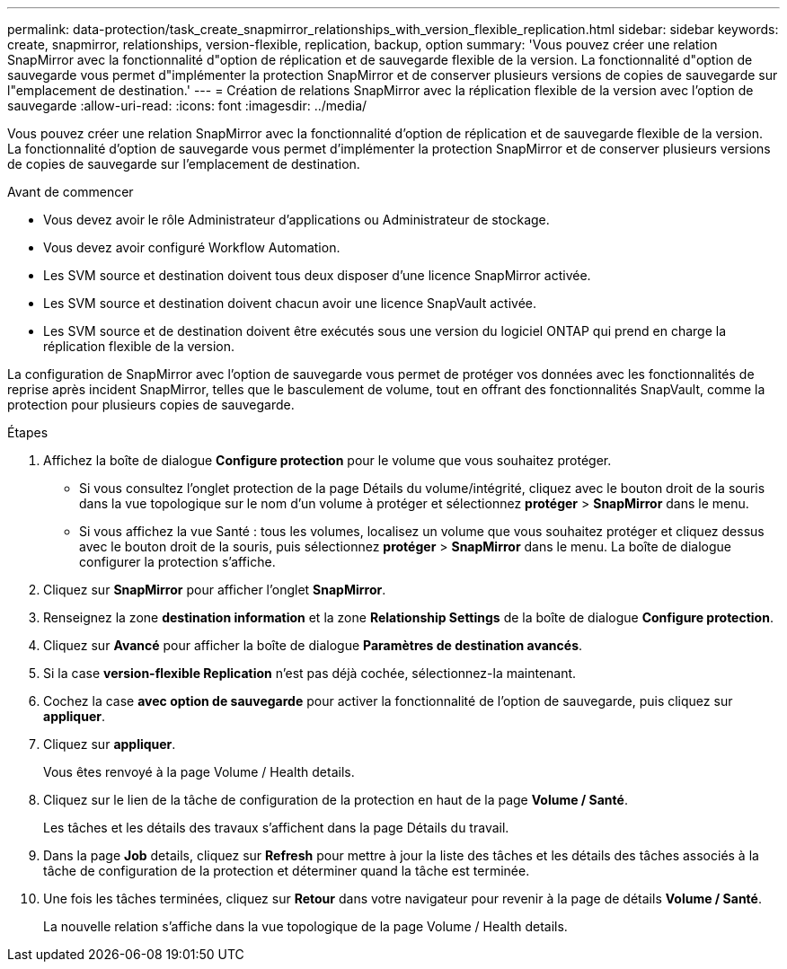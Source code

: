 ---
permalink: data-protection/task_create_snapmirror_relationships_with_version_flexible_replication.html 
sidebar: sidebar 
keywords: create, snapmirror, relationships, version-flexible, replication, backup, option 
summary: 'Vous pouvez créer une relation SnapMirror avec la fonctionnalité d"option de réplication et de sauvegarde flexible de la version. La fonctionnalité d"option de sauvegarde vous permet d"implémenter la protection SnapMirror et de conserver plusieurs versions de copies de sauvegarde sur l"emplacement de destination.' 
---
= Création de relations SnapMirror avec la réplication flexible de la version avec l'option de sauvegarde
:allow-uri-read: 
:icons: font
:imagesdir: ../media/


[role="lead"]
Vous pouvez créer une relation SnapMirror avec la fonctionnalité d'option de réplication et de sauvegarde flexible de la version. La fonctionnalité d'option de sauvegarde vous permet d'implémenter la protection SnapMirror et de conserver plusieurs versions de copies de sauvegarde sur l'emplacement de destination.

.Avant de commencer
* Vous devez avoir le rôle Administrateur d'applications ou Administrateur de stockage.
* Vous devez avoir configuré Workflow Automation.
* Les SVM source et destination doivent tous deux disposer d'une licence SnapMirror activée.
* Les SVM source et destination doivent chacun avoir une licence SnapVault activée.
* Les SVM source et de destination doivent être exécutés sous une version du logiciel ONTAP qui prend en charge la réplication flexible de la version.


La configuration de SnapMirror avec l'option de sauvegarde vous permet de protéger vos données avec les fonctionnalités de reprise après incident SnapMirror, telles que le basculement de volume, tout en offrant des fonctionnalités SnapVault, comme la protection pour plusieurs copies de sauvegarde.

.Étapes
. Affichez la boîte de dialogue *Configure protection* pour le volume que vous souhaitez protéger.
+
** Si vous consultez l'onglet protection de la page Détails du volume/intégrité, cliquez avec le bouton droit de la souris dans la vue topologique sur le nom d'un volume à protéger et sélectionnez *protéger* > *SnapMirror* dans le menu.
** Si vous affichez la vue Santé : tous les volumes, localisez un volume que vous souhaitez protéger et cliquez dessus avec le bouton droit de la souris, puis sélectionnez *protéger* > *SnapMirror* dans le menu. La boîte de dialogue configurer la protection s'affiche.


. Cliquez sur *SnapMirror* pour afficher l'onglet *SnapMirror*.
. Renseignez la zone *destination information* et la zone *Relationship Settings* de la boîte de dialogue *Configure protection*.
. Cliquez sur *Avancé* pour afficher la boîte de dialogue *Paramètres de destination avancés*.
. Si la case *version-flexible Replication* n'est pas déjà cochée, sélectionnez-la maintenant.
. Cochez la case *avec option de sauvegarde* pour activer la fonctionnalité de l'option de sauvegarde, puis cliquez sur *appliquer*.
. Cliquez sur *appliquer*.
+
Vous êtes renvoyé à la page Volume / Health details.

. Cliquez sur le lien de la tâche de configuration de la protection en haut de la page *Volume / Santé*.
+
Les tâches et les détails des travaux s'affichent dans la page Détails du travail.

. Dans la page *Job* details, cliquez sur *Refresh* pour mettre à jour la liste des tâches et les détails des tâches associés à la tâche de configuration de la protection et déterminer quand la tâche est terminée.
. Une fois les tâches terminées, cliquez sur *Retour* dans votre navigateur pour revenir à la page de détails *Volume / Santé*.
+
La nouvelle relation s'affiche dans la vue topologique de la page Volume / Health details.


